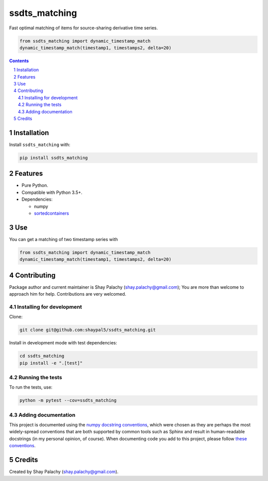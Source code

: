 ssdts_matching
##############
|PyPI-Status| |PyPI-Versions| |Build-Status| |Codecov| |LICENCE|

Fast optimal matching of items for source-sharing derivative time series.

.. code-block:: python

  from ssdts_matching import dynamic_timestamp_match
  dynamic_timestamp_match(timestamp1, timestamps2, delta=20)

.. contents::

.. section-numbering::

Installation
============

Install ``ssdts_matching`` with:

.. code-block:: bash

  pip install ssdts_matching


Features
========

* Pure Python.
* Compatible with Python 3.5+.
* Dependencies:

  * numpy
  * `sortedcontainers <https://pypi.python.org/pypi/sortedcontainers>`_


Use
===

You can get a matching of two timestamp series with

.. code-block:: python

  from ssdts_matching import dynamic_timestamp_match
  dynamic_timestamp_match(timestamp1, timestamps2, delta=20)



Contributing
============

Package author and current maintainer is Shay Palachy (shay.palachy@gmail.com); You are more than welcome to approach him for help. Contributions are very welcomed.

Installing for development
--------------------------

Clone:

.. code-block:: bash

  git clone git@github.com:shaypal5/ssdts_matching.git


Install in development mode with test dependencies:

.. code-block:: bash

  cd ssdts_matching
  pip install -e ".[test]"


Running the tests
-----------------

To run the tests, use:

.. code-block:: bash

  python -m pytest --cov=ssdts_matching


Adding documentation
--------------------

This project is documented using the `numpy docstring conventions`_, which were chosen as they are perhaps the most widely-spread conventions that are both supported by common tools such as Sphinx and result in human-readable docstrings (in my personal opinion, of course). When documenting code you add to this project, please follow `these conventions`_.

.. _`numpy docstring conventions`: https://github.com/numpy/numpy/blob/master/doc/HOWTO_DOCUMENT.rst.txt
.. _`these conventions`: https://github.com/numpy/numpy/blob/master/doc/HOWTO_DOCUMENT.rst.txt


Credits
=======
Created by Shay Palachy  (shay.palachy@gmail.com).


.. |PyPI-Status| image:: https://img.shields.io/pypi/v/ssdts_matching.svg
  :target: https://pypi.python.org/pypi/ssdts_matching

.. |PyPI-Versions| image:: https://img.shields.io/pypi/pyversions/ssdts_matching.svg
   :target: https://pypi.python.org/pypi/ssdts_matching

.. |Build-Status| image:: https://travis-ci.org/shaypal5/ssdts_matching.svg?branch=master
  :target: https://travis-ci.org/shaypal5/ssdts_matching

.. |LICENCE| image:: https://img.shields.io/pypi/l/ssdts_matching.svg
  :target: https://pypi.python.org/pypi/ssdts_matching

.. |Codecov| image:: https://codecov.io/github/shaypal5/ssdts_matching/coverage.svg?branch=master
   :target: https://codecov.io/github/shaypal5/ssdts_matching?branch=master
